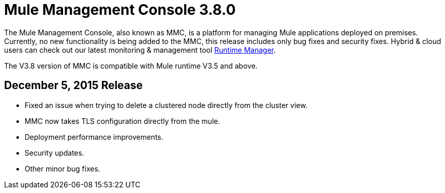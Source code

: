 = Mule Management Console 3.8.0
:keywords: release notes, mmc mule management console

The Mule Management Console, also known as MMC, is a platform for managing Mule applications deployed on premises. Currently, no new functionality is being added to the MMC, this release includes only bug fixes and security fixes. Hybrid & cloud users can check out our latest monitoring & management tool link:/runtime-manager/cloudhub[Runtime Manager].

[INFO]
The V3.8 version of MMC is compatible with Mule runtime V3.5 and above.


== December 5, 2015 Release

* Fixed an issue when trying to delete a clustered node directly from the cluster view.
* MMC now takes TLS configuration directly from the mule.
* Deployment performance improvements.
* Security updates.
* Other minor bug fixes.
